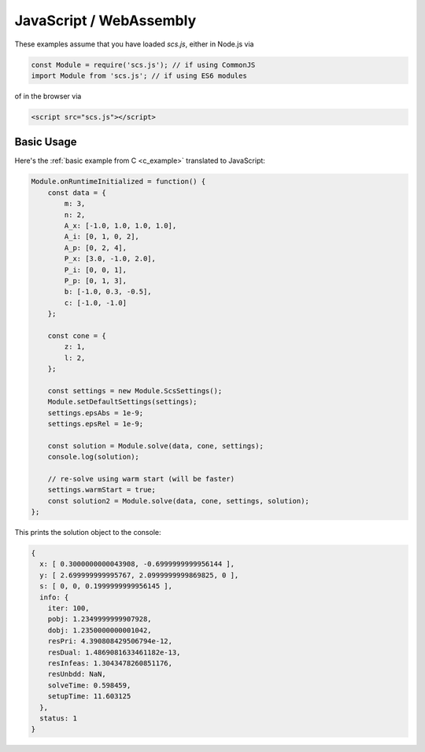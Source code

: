 .. _javascript_example:

JavaScript / WebAssembly
========================

These examples assume that you have loaded `scs.js`, either in Node.js via

.. code-block:: javascript

    const Module = require('scs.js'); // if using CommonJS
    import Module from 'scs.js'; // if using ES6 modules

of in the browser via

.. code-block:: html

    <script src="scs.js"></script>

Basic Usage
-----------

Here's the :ref:`basic example from C <c_example>` translated to JavaScript:

.. code-block:: javascript

    Module.onRuntimeInitialized = function() {
        const data = {
            m: 3,
            n: 2,
            A_x: [-1.0, 1.0, 1.0, 1.0],
            A_i: [0, 1, 0, 2],
            A_p: [0, 2, 4],
            P_x: [3.0, -1.0, 2.0],
            P_i: [0, 0, 1],
            P_p: [0, 1, 3],
            b: [-1.0, 0.3, -0.5],
            c: [-1.0, -1.0]
        };

        const cone = {
            z: 1,
            l: 2,
        };

        const settings = new Module.ScsSettings();
        Module.setDefaultSettings(settings);
        settings.epsAbs = 1e-9;
        settings.epsRel = 1e-9;

        const solution = Module.solve(data, cone, settings);
        console.log(solution);

        // re-solve using warm start (will be faster)
        settings.warmStart = true;
        const solution2 = Module.solve(data, cone, settings, solution);
    };

This prints the solution object to the console:

.. code-block:: javascript

    {
      x: [ 0.3000000000043908, -0.6999999999956144 ],
      y: [ 2.699999999995767, 2.0999999999869825, 0 ],
      s: [ 0, 0, 0.1999999999956145 ],
      info: {
        iter: 100,
        pobj: 1.2349999999907928,
        dobj: 1.2350000000001042,
        resPri: 4.390808429506794e-12,
        resDual: 1.4869081633461182e-13,
        resInfeas: 1.3043478260851176,
        resUnbdd: NaN,
        solveTime: 0.598459,
        setupTime: 11.603125
      },
      status: 1
    }